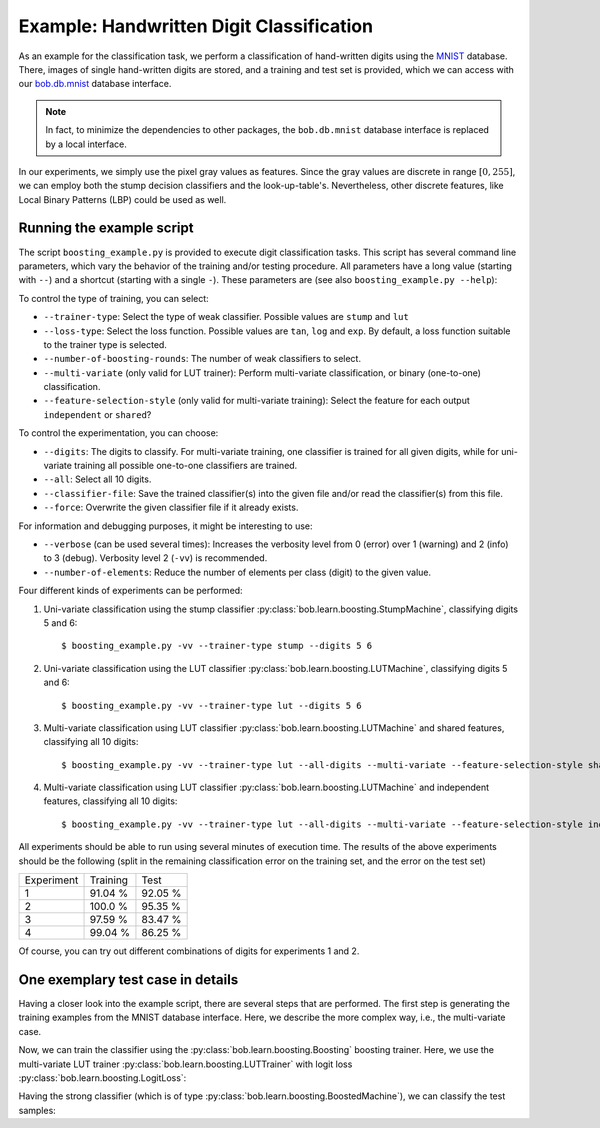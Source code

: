 .. vim: set fileencoding=utf-8 :
.. Manuel Guenther <Manuel.Guenther@idiap.ch>
.. Thu May  1 19:08:03 CEST 2014
..
.. Copyright (C) 2011-2014 Idiap Research Institute, Martigny, Switzerland

.. testsetup:: *

   import os
   import numpy
   import bob.learn.boosting
   import bob.learn.boosting.utils

   numpy.set_printoptions(precision=3, suppress=True)


===========================================
 Example: Handwritten Digit Classification
===========================================

As an example for the classification task, we perform a classification of hand-written digits using the `MNIST <http://yann.lecun.com/exdb/mnist>`_ database.
There, images of single hand-written digits are stored, and a training and test set is provided, which we can access with our `bob.db.mnist <http://pypi.python.org/pypi/bob.db.mnist>`_ database interface.

.. note::
  In fact, to minimize the dependencies to other packages, the ``bob.db.mnist`` database interface is replaced by a local interface.

In our experiments, we simply use the pixel gray values as features.
Since the gray values are discrete in range :math:`[0, 255]`, we can employ both the stump decision classifiers and the look-up-table's.
Nevertheless, other discrete features, like Local Binary Patterns (LBP) could be used as well.


Running the example script
--------------------------

The script ``boosting_example.py`` is provided to execute digit classification tasks.
This script has several command line parameters, which vary the behavior of the training and/or testing procedure.
All parameters have a long value (starting with ``--``) and a shortcut (starting with a single ``-``).
These parameters are (see also ``boosting_example.py --help``):

To control the type of training, you can select:

* ``--trainer-type``: Select the type of weak classifier. Possible values are ``stump`` and ``lut``
* ``--loss-type``: Select the loss function. Possible values are ``tan``, ``log`` and ``exp``. By default, a loss function suitable to the trainer type is selected.
* ``--number-of-boosting-rounds``: The number of weak classifiers to select.
* ``--multi-variate`` (only valid for LUT trainer): Perform multi-variate classification, or binary (one-to-one) classification.
* ``--feature-selection-style`` (only valid for multi-variate training): Select the feature for each output ``independent`` or ``shared``?

To control the experimentation, you can choose:

* ``--digits``: The digits to classify. For multi-variate training, one classifier is trained for all given digits, while for uni-variate training all possible one-to-one classifiers are trained.
* ``--all``: Select all 10 digits.
* ``--classifier-file``: Save the trained classifier(s) into the given file and/or read the classifier(s) from this file.
* ``--force``: Overwrite the given classifier file if it already exists.

For information and debugging purposes, it might be interesting to use:

* ``--verbose`` (can be used several times): Increases the verbosity level from 0 (error) over 1 (warning) and 2 (info) to 3 (debug). Verbosity level 2 (``-vv``) is recommended.
* ``--number-of-elements``: Reduce the number of elements per class (digit) to the given value.

Four different kinds of experiments can be performed:

1. Uni-variate classification using the stump classifier :py:class:`bob.learn.boosting.StumpMachine`, classifying digits 5 and 6::

    $ boosting_example.py -vv --trainer-type stump --digits 5 6

2. Uni-variate classification using the LUT classifier :py:class:`bob.learn.boosting.LUTMachine`, classifying digits 5 and 6::

    $ boosting_example.py -vv --trainer-type lut --digits 5 6

3. Multi-variate classification using LUT classifier :py:class:`bob.learn.boosting.LUTMachine` and shared features, classifying all 10 digits::

    $ boosting_example.py -vv --trainer-type lut --all-digits --multi-variate --feature-selection-style shared

4. Multi-variate classification using LUT classifier :py:class:`bob.learn.boosting.LUTMachine` and independent features, classifying all 10 digits::

    $ boosting_example.py -vv --trainer-type lut --all-digits --multi-variate --feature-selection-style independent


.. note:
  During the execution of the experiments, the warning message "L-BFGS returned warning '2': ABNORMAL_TERMINATION_IN_LNSRCH" might appear.
  This warning message is normal and does not influence the results much.

.. note:
  For experiment 1, the training terminates after 75 of 100 rounds since the computed weight for the weak classifier of that round is vanishing.
  Hence, performing more boosting rounds will not change the strong classifier any more.

All experiments should be able to run using several minutes of execution time.
The results of the above experiments should be the following (split in the remaining classification error on the training set, and the error on the test set)

+------------+----------+----------+
| Experiment | Training |   Test   |
+------------+----------+----------+
|   1        |  91.04 % |  92.05 % |
+------------+----------+----------+
|   2        |  100.0 % |  95.35 % |
+------------+----------+----------+
|   3        |  97.59 % |  83.47 % |
+------------+----------+----------+
|   4        |  99.04 % |  86.25 % |
+------------+----------+----------+

Of course, you can try out different combinations of digits for experiments 1 and 2.


One exemplary test case in details
----------------------------------

Having a closer look into the example script, there are several steps that are performed.
The first step is generating the training examples from the MNIST database interface.
Here, we describe the more complex way, i.e., the multi-variate case.

.. doctest::

   >>> # open the database interface (will download the digits from the webpage)
   >>> db = bob.learn.boosting.utils.MNIST()
   >>> # get the training data for digits 0, 1
   >>> training_samples, training_labels = db.data("train", labels = [0, 1])
   >>> # limit the training samples (for test purposes only)
   >>> training_samples = training_samples[:100]
   >>> training_labels = training_labels[:100]

   >>> # create the correct entries for the training targets from the classes; pre-fill with negative class
   >>> training_targets = -numpy.ones((training_labels.shape[0], 2))
   >>> # set positive class
   >>> for i in [0,1]:
   ...   training_targets[training_labels == i, i] = 1
   >>> training_labels[:10]
   array([0, 1, 1, 1, 1, 0, 1, 1, 0, 0], dtype=uint8)
   >>> training_targets[:10]
   array([[ 1., -1.],
          [-1.,  1.],
          [-1.,  1.],
          [-1.,  1.],
          [-1.,  1.],
          [ 1., -1.],
          [-1.,  1.],
          [-1.,  1.],
          [ 1., -1.],
          [ 1., -1.]])

Now, we can train the classifier using the :py:class:`bob.learn.boosting.Boosting` boosting trainer.
Here, we use the multi-variate LUT trainer :py:class:`bob.learn.boosting.LUTTrainer` with logit loss :py:class:`bob.learn.boosting.LogitLoss`:

.. doctest::

  >>> weak_trainer = bob.learn.boosting.LUTTrainer(
  ...       maximum_feature_value = 256,
  ...       number_of_outputs = 2,
  ...       selection_style = 'independent'
  ... )
  >>> loss_function = bob.learn.boosting.LogitLoss()
  >>> strong_trainer = bob.learn.boosting.Boosting(weak_trainer, loss_function)

  >>> # perform training for 100 rounds (i.e., select 100 weak machines)
  >>> strong_classifier = strong_trainer.train(training_samples.astype(numpy.uint16), training_targets, 10)

Having the strong classifier (which is of type :py:class:`bob.learn.boosting.BoostedMachine`), we can classify the test samples:

.. doctest::

   >>> # get the test data for digits 0, 1
   >>> test_samples, test_labels = db.data("test", labels = [0, 1])

   >>> # create the correct entries for the test targets from the classes; pre-fill with negative class
   >>> test_targets = -numpy.ones((test_labels.shape[0], 2))
   >>> # set positive class
   >>> for i in [0,1]:
   ...   test_targets[test_labels == i, i] = 1

  >>> # classify the test samples
  >>> scores = numpy.zeros(test_targets.shape)
  >>> classification = numpy.zeros(test_targets.shape)
  >>> strong_classifier(test_samples.astype(numpy.uint16), scores, classification)

  >>> # evaluate the results
  >>> row_sum = numpy.sum(test_targets == classification, 1)
  >>> # the example is correctly classified, when all test labels correspond to all target labels
  >>> correctly_classified = numpy.sum(row_sum == 2)
  >>> correctly_classified
  2004
  >>> classification.shape[0]
  2115

